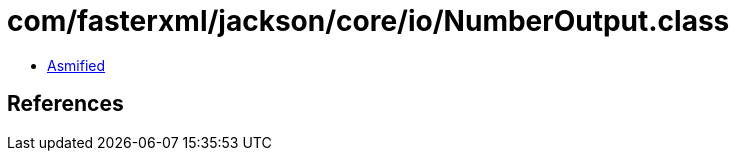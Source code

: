 = com/fasterxml/jackson/core/io/NumberOutput.class

 - link:NumberOutput-asmified.java[Asmified]

== References

